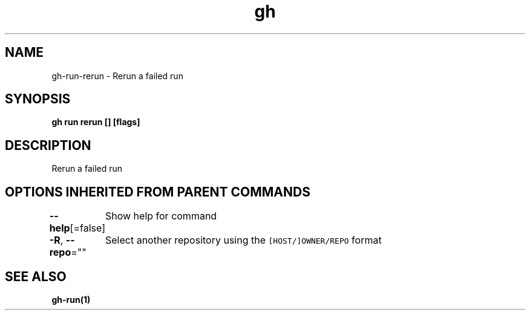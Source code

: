 .nh
.TH "gh" "1" "Aug 2021" "" ""

.SH NAME
.PP
gh\-run\-rerun \- Rerun a failed run


.SH SYNOPSIS
.PP
\fBgh run rerun [] [flags]\fP


.SH DESCRIPTION
.PP
Rerun a failed run


.SH OPTIONS INHERITED FROM PARENT COMMANDS
.PP
\fB\-\-help\fP[=false]
	Show help for command

.PP
\fB\-R\fP, \fB\-\-repo\fP=""
	Select another repository using the \fB\fC[HOST/]OWNER/REPO\fR format


.SH SEE ALSO
.PP
\fBgh\-run(1)\fP
